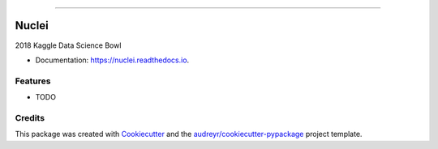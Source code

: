.. raw:: html

    <embed>
        <p align="center">
            <img width="300" src="https://github.com/yngtodd/nuclei/blob/master/img/nuclei.png">
        </p>
    </embed>

--------------------------

.. image:: https://img.shields.io/pypi/v/nuclei.svg
        :target: https://pypi.python.org/pypi/nuclei

.. image:: https://img.shields.io/travis/yngtodd/nuclei.svg
        :target: https://travis-ci.org/yngtodd/nuclei

.. image:: https://readthedocs.org/projects/nuclei/badge/?version=latest
        :target: https://nuclei.readthedocs.io/en/latest/?badge=latest
        :alt: Documentation Status

.. image:: https://pyup.io/repos/github/yngtodd/nuclei/shield.svg
     :target: https://pyup.io/repos/github/yngtodd/nuclei/
     :alt: Updates

======
Nuclei
======

2018 Kaggle Data Science Bowl

* Documentation: https://nuclei.readthedocs.io.


Features
--------

* TODO

Credits
---------

This package was created with Cookiecutter_ and the `audreyr/cookiecutter-pypackage`_ project template.

.. _Cookiecutter: https://github.com/audreyr/cookiecutter
.. _`audreyr/cookiecutter-pypackage`: https://github.com/audreyr/cookiecutter-pypackage


